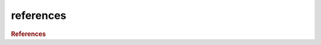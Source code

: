 references
==========

.. rubric:: References

.. bibliography:: references.bib
    :style: unsrt

